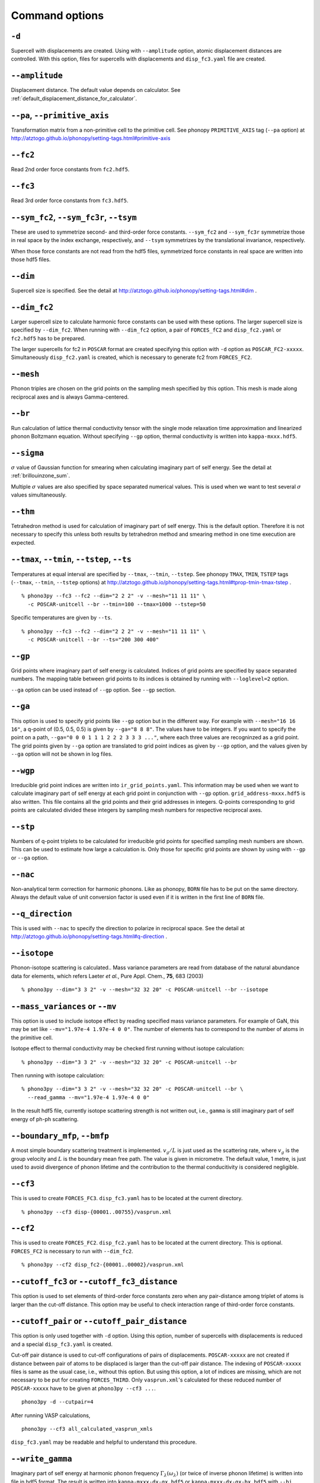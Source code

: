 .. _command_options:

Command options
===============

.. _create_displacements_option:

``-d``
~~~~~~

Supercell with displacements are created. Using with ``--amplitude``
option, atomic displacement distances are controlled. With this
option, files for supercells with displacements and ``disp_fc3.yaml``
file are created.

``--amplitude``
~~~~~~~~~~~~~~~

Displacement distance. The default value depends on calculator. See
:ref:`default_displacement_distance_for_calculator`.

``--pa``, ``--primitive_axis``
~~~~~~~~~~~~~~~~~~~~~~~~~~~~~~

Transformation matrix from a non-primitive cell to the primitive
cell. See phonopy ``PRIMITIVE_AXIS`` tag (``--pa`` option) at
http://atztogo.github.io/phonopy/setting-tags.html#primitive-axis

``--fc2``
~~~~~~~~~

Read 2nd order force constants from ``fc2.hdf5``.

``--fc3``
~~~~~~~~~

Read 3rd order force constants from ``fc3.hdf5``.

``--sym_fc2``, ``--sym_fc3r``, ``--tsym``
~~~~~~~~~~~~~~~~~~~~~~~~~~~~~~~~~~~~~~~~~

These are used to symmetrize second- and third-order force
constants. ``--sym_fc2`` and ``--sym_fc3r`` symmetrize those in real
space by the index exchange, respectively, and ``--tsym`` symmetrizes
by the translational invariance, respectively.

..
   ``--sym_fc3q`` symmetrizes third-order force constants in normal
   coordinates by the index exchange.

When those force constants are not read from the hdf5 files,
symmetrized force constants in real space are written into those hdf5
files.

``--dim``
~~~~~~~~~

Supercell size is specified. See the
detail at http://atztogo.github.io/phonopy/setting-tags.html#dim .

.. _dim_fc2_option:

``--dim_fc2``
~~~~~~~~~~~~~

Larger supercell size to calculate harmonic force constants can be
used with these options. The larger supercell size is specified by
``--dim_fc2``. When running with ``--dim_fc2`` option, a pair of
``FORCES_fC2`` and ``disp_fc2.yaml`` or ``fc2.hdf5`` has to be
prepared.

The larger supercells for fc2 in ``POSCAR`` format are created
specifying this option with ``-d`` option as
``POSCAR_FC2-xxxxx``. Simultaneously ``disp_fc2.yaml`` is created,
which is necessary to generate fc2 from ``FORCES_FC2``.

``--mesh``
~~~~~~~~~~

Phonon triples are chosen on the grid points on the sampling mesh
specified by this option. This mesh is made along reciprocal
axes and is always Gamma-centered.

..
   ``--md``
   ~~~~~~~~~

   Divisors of mesh numbers. Another sampling mesh is used to calculate
   phonon lifetimes. :math:`8\times 8\times 8` mesh is used for the
   calculation of phonon lifetimes when it is specified, e.g.,
   ``--mesh="11 11 11" --md="2 2 2"``.

``--br``
~~~~~~~~

Run calculation of lattice thermal conductivity tensor with the single
mode relaxation time approximation and linearized phonon Boltzmann
equation. Without specifying ``--gp`` option, thermal conductivity is
written into ``kappa-mxxx.hdf5``.

``--sigma``
~~~~~~~~~~~

:math:`\sigma` value of Gaussian function for smearing when
calculating imaginary part of self energy. See the detail at
:ref:`brillouinzone_sum`.

Multiple :math:`\sigma` values are also specified by space separated
numerical values. This is used when we want to test several
:math:`\sigma` values simultaneously.


``--thm``
~~~~~~~~~

Tetrahedron method is used for calculation of imaginary part of self
energy. This is the default option. Therefore it is not necessary to
specify this unless both results by tetrahedron method and
smearing method in one time execution are expected.

``--tmax``, ``--tmin``, ``--tstep``, ``--ts``
~~~~~~~~~~~~~~~~~~~~~~~~~~~~~~~~~~~~~~~~~~~~~

Temperatures at equal interval are specified by ``--tmax``,
``--tmin``, ``--tstep``. See phonopy ``TMAX``, ``TMIN``, ``TSTEP``
tags (``--tmax``, ``--tmin``, ``--tstep`` options) at
http://atztogo.github.io/phonopy/setting-tags.html#tprop-tmin-tmax-tstep .

::

   % phono3py --fc3 --fc2 --dim="2 2 2" -v --mesh="11 11 11" \
     -c POSCAR-unitcell --br --tmin=100 --tmax=1000 --tstep=50


Specific temperatures are given by ``--ts``.

::

   % phono3py --fc3 --fc2 --dim="2 2 2" -v --mesh="11 11 11" \
     -c POSCAR-unitcell --br --ts="200 300 400"

``--gp``
~~~~~~~~

Grid points where imaginary part of self energy is calculated. Indices
of grid points are specified by space separated numbers. The mapping
table between grid points to its indices is obtained by running with
``--loglevel=2`` option.

``--ga`` option can be used instead of ``--gp`` option. See ``--gp``
section.

``--ga``
~~~~~~~~

This option is used to specify grid points like ``--gp`` option but in
the different way. For example with ``--mesh="16 16 16"``, a q-point
of (0.5, 0.5, 0.5) is given by ``--ga="8 8 8"``. The values have to be
integers. If you want to specify the point on a path, ``--ga="0 0 0 1
1 1 2 2 2 3 3 3 ..."``, where each three values are recogninzed as a
grid point. The grid points given by ``--ga`` option are translated to
grid point indices as given by ``--gp`` option, and the values given
by ``--ga`` option will not be shown in log files.

``--wgp``
~~~~~~~~~

Irreducible grid point indices are written into
``ir_grid_points.yaml``. This information may be used when we want to
calculate imaginary part of self energy at each grid point in
conjunction with ``--gp`` option. ``grid_address-mxxx.hdf5`` is also
written. This file contains all the grid points and their grid
addresses in integers. Q-points corresponding to grid points are
calculated divided these integers by sampling mesh numbers for
respective reciprocal axes.

``--stp``
~~~~~~~~~~

Numbers of q-point triplets to be calculated for irreducible grid
points for specified sampling mesh numbers are shown. This can be used
to estimate how large a calculation is. Only those for specific grid
points are shown by using with ``--gp`` or ``--ga`` option.

``--nac``
~~~~~~~~~

Non-analytical term correction for harmonic phonons. Like as phonopy,
``BORN`` file has to be put on the same directory. Always the default
value of unit conversion factor is used even if it is written in the
first line of ``BORN`` file.

``--q_direction``
~~~~~~~~~~~~~~~~~

This is used with ``--nac`` to specify the direction to polarize in
reciprocal space. See the detail at
http://atztogo.github.io/phonopy/setting-tags.html#q-direction .

``--isotope``
~~~~~~~~~~~~~

Phonon-isotope scattering is calculated.. Mass variance parameters are
read from database of the natural abundance data for elements, which
refers Laeter *et al.*, Pure Appl. Chem., **75**, 683
(2003)

::

   % phono3py --dim="3 3 2" -v --mesh="32 32 20" -c POSCAR-unitcell --br --isotope

``--mass_variances`` or ``--mv``
~~~~~~~~~~~~~~~~~~~~~~~~~~~~~~~~

This option is used to include isotope effect by reading specified
mass variance parameters. For example of GaN, this may be set like
``--mv="1.97e-4 1.97e-4 0 0"``. The number of elements has to
correspond to the number of atoms in the primitive cell.

Isotope effect to thermal conductivity may be checked first running
without isotope calculation::

   % phono3py --dim="3 3 2" -v --mesh="32 32 20" -c POSCAR-unitcell --br

Then running with isotope calculation::

   % phono3py --dim="3 3 2" -v --mesh="32 32 20" -c POSCAR-unitcell --br \
     --read_gamma --mv="1.97e-4 1.97e-4 0 0"

In the result hdf5 file, currently isotope scattering strength is not
written out, i.e., ``gamma`` is still imaginary part of self energy of
ph-ph scattering.

``--boundary_mfp``, ``--bmfp``
~~~~~~~~~~~~~~~~~~~~~~~~~~~~~~

A most simple boundary scattering treatment is
implemented. :math:`v_g/L` is just used as the scattering rate, where
:math:`v_g` is the group velocity and :math:`L` is the boundary mean
free path. The value is given in micrometre. The default value, 1
metre, is just used to avoid divergence of phonon lifetime and the
contribution to the thermal conducitivity is considered negligible.

.. _cf3_option:

``--cf3``
~~~~~~~~~

This is used to create ``FORCES_FC3``. ``disp_fc3.yaml`` has to be
located at the current directory.

::

   % phono3py --cf3 disp-{00001..00755}/vasprun.xml

.. _cf2_option:

``--cf2``
~~~~~~~~~

This is used to create ``FORCES_FC2``. ``disp_fc2.yaml`` has to be
located at the current directory. This is
optional. ``FORCES_FC2`` is necessary to run with ``--dim_fc2``. 

::

   % phono3py --cf2 disp_fc2-{00001..00002}/vasprun.xml

``--cutoff_fc3`` or ``--cutoff_fc3_distance``
~~~~~~~~~~~~~~~~~~~~~~~~~~~~~~~~~~~~~~~~~~~~~

This option is used to set elements of third-order force constants
zero when any pair-distance among triplet of atoms is larger than the
cut-off distance. This option may be useful to check interaction range
of third-order force constants.

``--cutoff_pair`` or ``--cutoff_pair_distance``
~~~~~~~~~~~~~~~~~~~~~~~~~~~~~~~~~~~~~~~~~~~~~~~

This option is only used together with ``-d`` option. Using this
option, number of supercells with displacements is reduced and a
special ``disp_fc3.yaml`` is created.

Cut-off pair distance is used to cut-off configurations of pairs of
displacements. ``POSCAR-xxxxx`` are not created if distance between
pair of atoms to be displaced is larger than the cut-off pair
distance. The indexing of ``POSCAR-xxxxx`` files is same as the usual
case, i.e., without this option. But using this option, a lot of
indices are missing, which are not necessary to be put for creating
``FORCES_THIRD``. Only ``vasprun.xml``'s calculated for these
reduced number of ``POSCAR-xxxxx`` have to be given at ``phono3py --cf3
...``.

::

   phono3py -d --cutpair=4

After running VASP calculations,

::

   phono3py --cf3 all_calculated_vasprun_xmls

``disp_fc3.yaml`` may be readable and helpful to understand this procedure.

.. _write_gamma_option:

``--write_gamma``
~~~~~~~~~~~~~~~~~

Imaginary part of self energy at harmonic phonon frequency
:math:`\Gamma_\lambda(\omega_\lambda)` (or twice of inverse phonon
lifetime) is written into file in hdf5 format.  The result is written
into ``kappa-mxxx-dx-gx.hdf5`` or ``kappa-mxxx-dx-gx-bx.hdf5`` with
``--bi`` option. With ``--sigma`` option, ``-sx`` is inserted in front
of ``.hdf5``.

``--read_gamma``
~~~~~~~~~~~~~~~~

Imaginary part of self energy at harmonic phonon frequency
:math:`\Gamma_\lambda(\omega_\lambda)` (or twice of inverse phonon lifetime)
is read from ``kappa`` file in hdf5 format.  Initially the usual
result file of ``kappa-mxxx-dx(-sx).hdf5`` is searched. Unless it is
found, it tries to read ``kappa`` file for each grid point,
``kappa-mxxx-dx-gx(-sx).hdf5``. Then, similarly,
``kappa-mxxx-dx-gx(-sx).hdf5`` not found,
``kappa-mxxx-dx-gx-bx(-sx).hdf5`` files for band indices are searched.

.. _write_detailed_gamma_option:

``--write_detailed_gamma``
~~~~~~~~~~~~~~~~~~~~~~~~~~

Q-point triplet contributions to imaginary part of self energy are
written into ``gamma_detail-mxxx-gx-sx.hdf5`` file. This option is
only valid in calculation of imaginary part of self energy (``--ise``)
or linewidth (``--lw``) with ``--gp`` or ``--ga`` options.

In the output file in hdf5, following keys are used to extract the
detailed information.

============================= ===========================================================================================================================
gamma_detail for ``--ise``    (temperature, sampling frequency point, band1, band2, band3, symmetry reduced set of triplets at a grid point) in THz
gamma_detail for ``--lw``     (temperature, band1, band2, band3, symmetry reduced set of triplets at a grid point) in THz
mesh                          Numbers of sampling mesh along reciprocal axes.
frequency_point for ``--ise`` Sampling frequency points in THz, i.e., :math:`\omega` in :math:`\Gamma_\lambda(\omega)`
temperature                   Temperatures in K
triplet                       (symmetry reduced set of triplets at a grid point, 3), Triplets are given by the grid point indices (see below).
weight                        Weight of each triplet to imaginary part of self energy
============================= ===========================================================================================================================

Q-points corresponding to grid point indices are calculated from
grid addresses and sampling mesh numbers given in
``grid_address-mxxx.hdf5`` that is obtained by ``--wgp`` option. A
python script to obtain q-point triplets is shown below.

:: 

    import h5py
    import numpy as np
    
    f = h5py.File("gamma_detail-mxxx-gx-sx.hdf5")
    g = h5py.File("grid_address-mxxx.hdf5")
    grid_address = f['grid_address'][:]
    triplets = g['triplet'][:]
    mesh = f['mesh'][:]
    q = grid_address[triplets] / np.array(mesh, dtype='double')

Imaginary part of self energy or linewidth/2 is recovered by the
following script::

    import h5py
    import numpy as np
    
    f = h5py.File("gamma_detail-mxxx-gx-sx.hdf5")
    temp = 1 # index of temperature
    gamma_detail = f['gamma_detail'][:].sum(axis=-2).sum(axis=-2)
    weight = f['weight'][:]
    print np.dot(gamma_detail[temp], weight).sum(axis=-1) / gamma_detail.shape[-2]

..
   ``--write_amplitude``
   ~~~~~~~~~~~~~~~~~~~~~~

   Interaction strengths of triplets are written into file in hdf5
   format. This file can be huge and usually it is not recommended to
   write it out.

.. _ise_option:

``--ise``
~~~~~~~~~~
Imaginary part of self energy :math:`\Gamma_\lambda(\omega)` is
calculated with respect to :math:`\omega`. The output is written to
``gammas-mxxxx-gx-sx-tx-bx.dat`` in THz (without :math:`2\pi`).

::

   % phono3py --fc3 --fc2 --dim="2 2  2" --mesh="16 16 16" -c POSCAR-unitcell \
     --nac --q_direction="1 0 0" --gp=0 --ise --bi="4 5, 6"

.. _lw_option:

``--lw``
~~~~~~~~

Linewidth :math:`2\Gamma_\lambda(\omega_\lambda)` is calculated with
respect to temperature. The output is written to
``linewidth-mxxxx-gx-sx-bx.dat`` in THz (without :math:`2\pi`).

::

   % phono3py --fc3 --fc2 --dim="2 2  2" --mesh="16 16 16" -c POSCAR-unitcell \
     --nac --q_direction="1 0 0" --gp=0 --lw --bi="4 5, 6"


.. _jdos_option:

``--jdos``
~~~~~~~~~~

Two classes of joint density of states (JDOS) are calculated. The
result is written into ``jdos-mxxxxxx-gx.dat`` in THz (without
:math:`2\pi`). The first column is the frequency, and the second and
third columns are the values given as follows, respectively,

.. math::
   
   &D_2^{(1)}(\mathbf{q}, \omega) = \frac{1}{N}
   \sum_{\lambda_1,\lambda_2}
   \left[\delta(\omega+\omega_{\lambda_1}-\omega_{\lambda_2}) +
   \delta(\omega-\omega_{\lambda_1}+\omega_{\lambda_2}) \right], \\
   &D_2^{(2)}(\mathbf{q}, \omega) = \frac{1}{N}
   \sum_{\lambda_1,\lambda_2}\delta(\omega-\omega_{\lambda_1}
   -\omega_{\lambda_2}).

::

   % phono3py --fc2 --dim="2 2 2" -c POSCAR-unitcell --mesh="16 16 16" \
     --nac --jdos --ga="0 0 0  8 8 8"

When temperatures are specified, two classes of weighted JDOS are
calculated. The result is written into ``jdos-mxxxxxx-gx-txxx.dat``,
where ``txxx`` shows the temperature. The first column is the
frequency, and the second and third columns are the values given as
follows, respectively,

.. math::

   &N_2^{(1)}(\mathbf{q}, \omega) = \frac{1}{N}
   \sum_{\lambda'\lambda''} \Delta(-\mathbf{q}+\mathbf{q}'+\mathbf{q}'')
   (n_{\lambda'} - n_{\lambda''}) [ \delta( \omega + \omega_{\lambda'} -
   \omega_{\lambda''}) - \delta( \omega - \omega_{\lambda'} +
   \omega_{\lambda''})], \\
   &N_2^{(2)}(\mathbf{q}, \omega) = \frac{1}{N}
   \sum_{\lambda'\lambda''} \Delta(-\mathbf{q}+\mathbf{q}'+\mathbf{q}'')
   (n_{\lambda'}+ n_{\lambda''}+1) \delta( \omega - \omega_{\lambda'} -
   \omega_{\lambda''}).

::

   % phono3py --fc2 --dim="2 2 2" -c POSCAR-unitcell --mesh="16 16 16" \
     --nac --jdos --ga="0 0 0  8 8 8" --ts=300

``--num_freq_points``, ``--freq_pitch``
~~~~~~~~~~~~~~~~~~~~~~~~~~~~~~~~~~~~~~~

For spectrum like calculations of imaginary part of self energy and
JDOS, number of sampling frequency points is controlled by
``--num_freq_points`` or ``--freq_pitch``.

``--bi``
~~~~~~~~

Specify band indices. Imaginary part of self energy is calculated when
``--lw`` is not specified. The output file name is like
``gammas-mxxxxxx-gxx-bx.dat`` where ``bxbx...`` shows the band indices
used to be averaged. The calculated values at indices separated by
space are averaged, and those separated by comma are separately
calculated.

::

   % phono3py --fc3 --fc2 --dim="2 2 2" --mesh="16 16 16" \
     -c POSCAR-unitcell --nac --gp="34" --bi="4 5, 6"

``--ave_pp``
~~~~~~~~~~~~

Averaged phonon-phonon interaction strength (:math:`P_{\mathbf{q}j}`)
is used to calculate imaginary part of self energy. This option works
only when ``--read_gamma`` and ``--br`` options are activated where
the averaged phonon-phonon interaction that is read from
``kappa-mxxxxx.hdf5`` file is used. Therefore the averaged
phonon-phonon interaction has to be stored before using this
option. The calculation result **overwrites** ``kappa-mxxxxx.hdf5``
file. Therefore to use this option together with ``-o`` option is
strongly recommended.

First, run full conductivity calculation,

::

   % phono3py --dim="3 3 2" -v --mesh="32 32 20" -c POSCAR-unitcell --br

Then

::

   % phono3py --dim="3 3 2" -v --mesh="32 32 20" -c POSCAR-unitcell --br \
     --read_gamma --ave_pp -o ave_pp

``--const_ave_pp``
~~~~~~~~~~~~~~~~~~

Averaged phonon-phonon interaction (:math:`P_{\mathbf{q}j}`) is
replaced by this constant value. Therefore third-order force constants
are not necessary to input.  The physical unit of the value is
:math:`\text{eV}^2`.

::
   
   % phono3py --dim="3 3 2" -v --mesh="32 32 20" -c POSCAR-unitcell --br \
     --const_ave_pp=1e-10

``--gruneisen``
~~~~~~~~~~~~~~~

Mode-Gruneisen-parameters are calculated from fc3.

Mesh sampling mode::

   % phono3py --fc3 --fc2 --dim="2 2 2" -v --mesh="16 16 16" 
     -c POSCAR-unitcell --nac --gruneisen

Band path mode::

   % phono3py --fc3 --fc2 --dim="2 2 2" -v \
     -c POSCAR-unitcell --nac --gruneisen --band="0 0 0  0 0 1/2"

